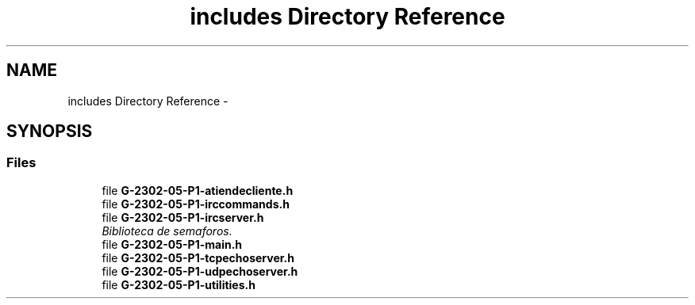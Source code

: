 .TH "includes Directory Reference" 3 "Wed May 3 2017" "Redes 2" \" -*- nroff -*-
.ad l
.nh
.SH NAME
includes Directory Reference \- 
.SH SYNOPSIS
.br
.PP
.SS "Files"

.in +1c
.ti -1c
.RI "file \fBG-2302-05-P1-atiendecliente\&.h\fP"
.br
.ti -1c
.RI "file \fBG-2302-05-P1-irccommands\&.h\fP"
.br
.ti -1c
.RI "file \fBG-2302-05-P1-ircserver\&.h\fP"
.br
.RI "\fIBiblioteca de semaforos\&. \fP"
.ti -1c
.RI "file \fBG-2302-05-P1-main\&.h\fP"
.br
.ti -1c
.RI "file \fBG-2302-05-P1-tcpechoserver\&.h\fP"
.br
.ti -1c
.RI "file \fBG-2302-05-P1-udpechoserver\&.h\fP"
.br
.ti -1c
.RI "file \fBG-2302-05-P1-utilities\&.h\fP"
.br
.in -1c
